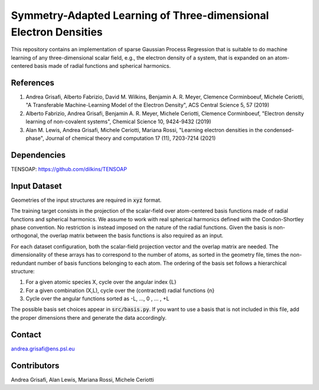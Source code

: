 Symmetry-Adapted Learning of Three-dimensional Electron Densities
=================================================================
This repository contains an implementation of sparse Gaussian Process Regression that is suitable to do machine learning of any three-dimensional scalar field, e.g., the electron density of a system, that is expanded on an atom-centered basis made of radial functions and spherical harmonics. 


References
----------
1. Andrea Grisafi, Alberto Fabrizio, David M. Wilkins, Benjamin A. R. Meyer, Clemence Corminboeuf, Michele Ceriotti, "A Transferable Machine-Learning Model of the Electron Density", ACS Central Science 5, 57 (2019)

2. Alberto Fabrizio, Andrea Grisafi, Benjamin A. R. Meyer, Michele Ceriotti, Clemence Corminboeuf, "Electron density learning of non-covalent systems", Chemical Science 10, 9424-9432 (2019)

3. Alan M. Lewis, Andrea Grisafi, Michele Ceriotti, Mariana Rossi, "Learning electron densities in the condensed-phase", Journal of chemical theory and computation 17 (11), 7203-7214 (2021) 

Dependencies
------------
TENSOAP: https://github.com/dilkins/TENSOAP

Input Dataset
-------------
Geometries of the input structures are required in :code:`xyz` format.

The training target consists in the projection of the scalar-field over atom-centered basis functions made of radial functions and spherical harmonics. We assume to work with real spherical harmonics defined with the Condon-Shortley phase convention. No restriction is instead imposed on the nature of the radial functions. Given the basis is non-orthogonal, the overlap matrix between the basis functions is also required as an input. 

For each dataset configuration, both the scalar-field projection vector and the overlap matrix are needed. The dimensionality of these arrays has to correspond to the number of atoms, as sorted in the geometry file, times the non-redundant number of basis functions belonging to each atom. The ordering of the basis set follows a hierarchical structure: 

1) For a given atomic species X, cycle over the angular index {L} 

2) For a given combination (X,L), cycle over the (contracted) radial functions {n} 

3) Cycle over the angular functions sorted as -L, ..., 0 , ... , +L

The possible basis set choices appear in :code:`src/basis.py`. If you want to use a basis that is not included in this file, add the proper dimensions there and generate the data accordingly.

Contact
-------
andrea.grisafi@ens.psl.eu

Contributors
------------
Andrea Grisafi, Alan Lewis, Mariana Rossi, Michele Ceriotti
